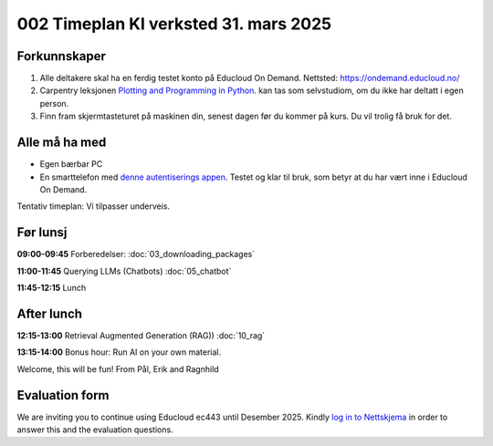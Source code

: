 .. _002_timetable:

002 Timeplan KI verksted 31. mars 2025
=======================================

Forkunnskaper
---------------
1) Alle deltakere skal ha en ferdig testet konto på Educloud On Demand. Nettsted: https://ondemand.educloud.no/

2) Carpentry leksjonen `Plotting and Programming in Python <https://swcarpentry.github.io/python-novice-gapminder/>`_. kan tas som selvstudiom, om du ikke har deltatt i egen person.

3) Finn fram skjermtasteturet på maskinen din, senest dagen før du kommer på kurs. Du vil trolig få bruk for det.

Alle må ha med
----------------
* Egen bærbar PC
* En smarttelefon med `denne autentiserings appen <https://www.microsoft.com/nb-no/security/mobile-authenticator-app>`_. Testet og klar til bruk, som betyr at du har vært inne i Educloud On Demand.

Tentativ timeplan: Vi tilpasser underveis.

Før lunsj
----------
**09:00-09:45**
Forberedelser: :doc:`03_downloading_packages`

**11:00-11:45**
Querying LLMs (Chatbots) :doc:`05_chatbot`

**11:45-12:15** 
Lunch

After lunch
-------------
**12:15-13:00**
Retrieval Augmented Generation (RAG)) :doc:`10_rag`

**13:15-14:00**
Bonus hour: Run AI on your own material.

Welcome, this will be fun!
From Pål, Erik and Ragnhild

Evaluation form
----------------
We are inviting you to continue using Educloud ec443 until Desember 2025. Kindly `log in to Nettskjema <https://nettskjema.no/a/llm-course>`_ in order to answer this and the evaluation questions.
